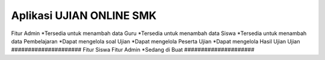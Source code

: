 ###################
Aplikasi UJIAN ONLINE SMK
###################
Fitur Admin
*Tersedia untuk menambah data Guru
*Tersedia untuk menambah data Siswa
*Tersedia untuk menambah data Pembelajaran
*Dapat mengelola soal Ujian
*Dapat mengelola Peserta Ujian
*Dapat mengelola Hasil Ujian Ujian
#####################
Fitur Siswa
Fitur Admin
*Sedang di Buat
#####################
